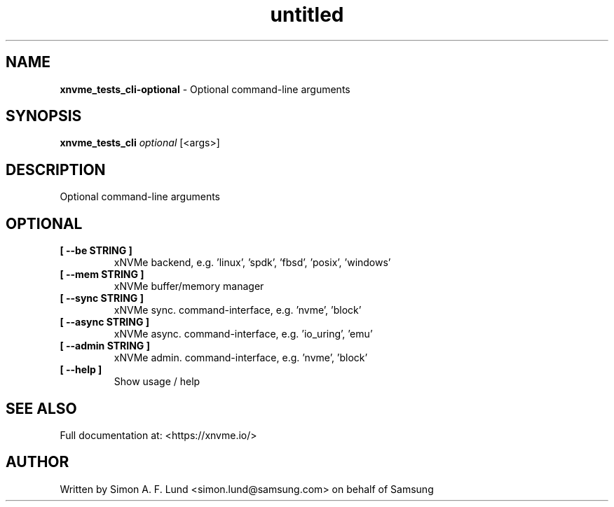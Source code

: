 .\" Text automatically generated by txt2man
.TH untitled  "08 February 2022" "" ""
.SH NAME
\fBxnvme_tests_cli-optional \fP- Optional command-line arguments
.SH SYNOPSIS
.nf
.fam C
\fBxnvme_tests_cli\fP \fIoptional\fP [<args>]
.fam T
.fi
.fam T
.fi
.SH DESCRIPTION
Optional command-line arguments
.SH OPTIONAL
.TP
.B
[ \fB--be\fP STRING ]
xNVMe backend, e.g. 'linux', 'spdk', 'fbsd', 'posix', 'windows'
.TP
.B
[ \fB--mem\fP STRING ]
xNVMe buffer/memory manager
.TP
.B
[ \fB--sync\fP STRING ]
xNVMe sync. command-interface, e.g. 'nvme', 'block'
.TP
.B
[ \fB--async\fP STRING ]
xNVMe async. command-interface, e.g. 'io_uring', 'emu'
.TP
.B
[ \fB--admin\fP STRING ]
xNVMe admin. command-interface, e.g. 'nvme', 'block'
.TP
.B
[ \fB--help\fP ]
Show usage / help
.RE
.PP


.SH SEE ALSO
Full documentation at: <https://xnvme.io/>
.SH AUTHOR
Written by Simon A. F. Lund <simon.lund@samsung.com> on behalf of Samsung
